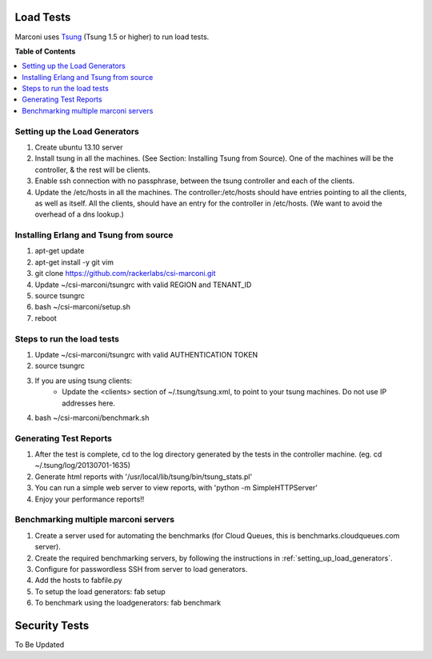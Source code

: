 ==========
Load Tests
==========

Marconi uses `Tsung`_ (Tsung 1.5 or higher) to run load tests.

**Table of Contents**

.. contents::
    :local:
    :depth: 2
    :backlinks: none


.. _setting_up_load_generators:
------------------------------
Setting up the Load Generators
------------------------------

#. Create ubuntu 13.10 server
#. Install tsung in all the machines. (See Section: Installing Tsung from Source).
   One of the machines will be the controller, & the rest will be clients.
#. Enable ssh connection with no passphrase, between the tsung controller and each of the clients.
#. Update the /etc/hosts in all the machines. The controller:/etc/hosts should have entries pointing to all the clients, as well as itself.
   All the clients, should have an entry for the controller in /etc/hosts. 
   (We want to avoid the overhead of a dns lookup.)

---------------------------------------
Installing Erlang and Tsung from source
---------------------------------------

#. apt-get update
#. apt-get install -y git vim
#. git clone https://github.com/rackerlabs/csi-marconi.git 
#. Update ~/csi-marconi/tsungrc with valid REGION and TENANT_ID 
#. source tsungrc
#. bash ~/csi-marconi/setup.sh
#. reboot

---------------------------
Steps to run the load tests
---------------------------

#. Update ~/csi-marconi/tsungrc with valid AUTHENTICATION TOKEN
#. source tsungrc
#. If you are using tsung clients:
    * Update the <clients> section of ~/.tsung/tsung.xml, to point to your tsung machines. Do not use IP addresses here.
#. bash ~/csi-marconi/benchmark.sh

-----------------------
Generating Test Reports
-----------------------

#. After the test is complete, cd to the log directory generated by the tests in the controller machine.
   (eg. cd ~/.tsung/log/20130701-1635)
#. Generate html reports with '/usr/local/lib/tsung/bin/tsung_stats.pl'
#. You can run a simple web server to view reports, with 'python -m SimpleHTTPServer'
#. Enjoy your performance reports!!

-------------------------------------
Benchmarking multiple marconi servers
-------------------------------------

#. Create a server used for automating the benchmarks (for Cloud Queues, this is benchmarks.cloudqueues.com server).
#. Create the required benchmarking servers, by following the instructions in :ref:`setting_up_load_generators`.
#. Configure for passwordless SSH from server to load generators.
#. Add the hosts to fabfile.py
#. To setup the load generators: fab setup
#. To benchmark using the loadgenerators: fab benchmark

==============
Security Tests
==============

To Be Updated

.. _`Tsung` : http://tsung.erlang-projects.org/
